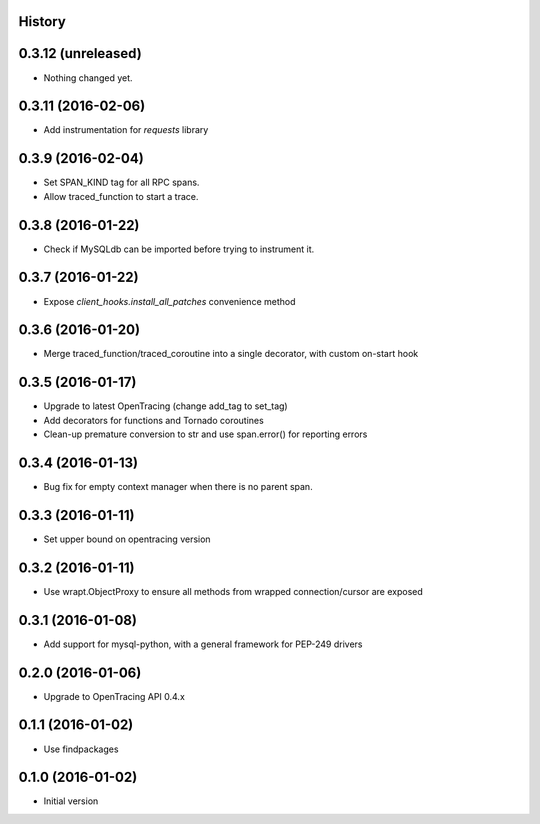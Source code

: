 .. :changelog:

History
-------

0.3.12 (unreleased)
-------------------

- Nothing changed yet.


0.3.11 (2016-02-06)
-------------------

- Add instrumentation for `requests` library


0.3.9 (2016-02-04)
------------------

- Set SPAN_KIND tag for all RPC spans. 
- Allow traced_function to start a trace.


0.3.8 (2016-01-22)
------------------

- Check if MySQLdb can be imported before trying to instrument it.


0.3.7 (2016-01-22)
------------------

- Expose `client_hooks.install_all_patches` convenience method


0.3.6 (2016-01-20)
------------------

- Merge traced_function/traced_coroutine into a single decorator, with custom on-start hook


0.3.5 (2016-01-17)
------------------

- Upgrade to latest OpenTracing (change add_tag to set_tag)
- Add decorators for functions and Tornado coroutines
- Clean-up premature conversion to str and use span.error() for reporting errors


0.3.4 (2016-01-13)
------------------

- Bug fix for empty context manager when there is no parent span.


0.3.3 (2016-01-11)
------------------

- Set upper bound on opentracing version


0.3.2 (2016-01-11)
------------------

- Use wrapt.ObjectProxy to ensure all methods from wrapped connection/cursor are exposed


0.3.1 (2016-01-08)
------------------

- Add support for mysql-python, with a general framework for PEP-249 drivers


0.2.0 (2016-01-06)
------------------

- Upgrade to OpenTracing API 0.4.x


0.1.1 (2016-01-02)
------------------

- Use findpackages


0.1.0 (2016-01-02)
------------------

- Initial version
